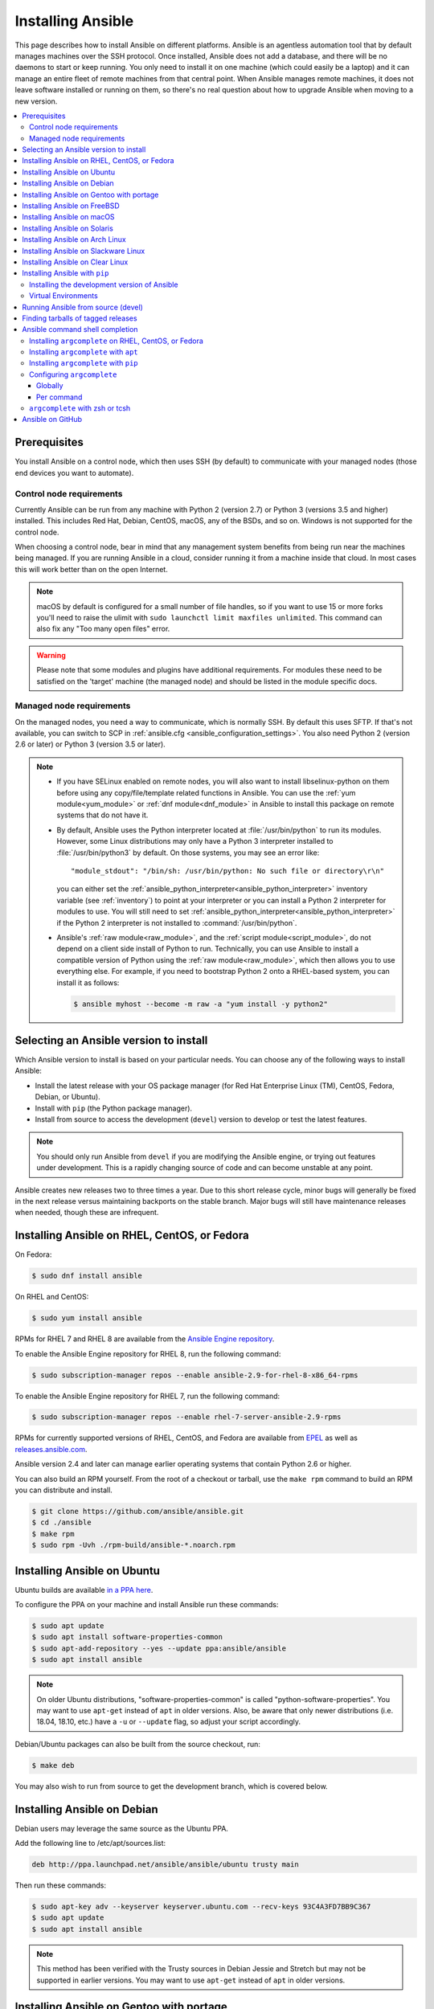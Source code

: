 .. _installation_guide:
.. _intro_installation_guide:

Installing Ansible
===================

This page describes how to install Ansible on different platforms.
Ansible is an agentless automation tool that by default manages machines over the SSH protocol. Once installed, Ansible does
not add a database, and there will be no daemons to start or keep running.  You only need to install it on one machine (which could easily be a laptop) and it can manage an entire fleet of remote machines from that central point.  When Ansible manages remote machines, it does not leave software installed or running on them, so there's no real question about how to upgrade Ansible when moving to a new version.


.. contents::
  :local:

Prerequisites
--------------

You install Ansible on a control node, which then uses SSH (by default) to communicate with your managed nodes (those end devices you want to automate).

.. _control_node_requirements:

Control node requirements
^^^^^^^^^^^^^^^^^^^^^^^^^

Currently Ansible can be run from any machine with Python 2 (version 2.7) or Python 3 (versions 3.5 and higher) installed.
This includes Red Hat, Debian, CentOS, macOS, any of the BSDs, and so on.
Windows is not supported for the control node.

When choosing a control node, bear in mind that any management system benefits from being run near the machines being managed. If you are running Ansible in a cloud, consider running it from a machine inside that cloud. In most cases this will work better than on the open Internet.

.. note::

    macOS by default is configured for a small number of file handles, so if you want to use 15 or more forks you'll need to raise the ulimit with ``sudo launchctl limit maxfiles unlimited``. This command can also fix any "Too many open files" error.


.. warning::

    Please note that some modules and plugins have additional requirements. For modules these need to be satisfied on the 'target' machine (the managed node) and should be listed in the module specific docs.

.. _managed_node_requirements:

Managed node requirements
^^^^^^^^^^^^^^^^^^^^^^^^^

On the managed nodes, you need a way to communicate, which is normally SSH. By
default this uses SFTP. If that's not available, you can switch to SCP in
:ref:`ansible.cfg <ansible_configuration_settings>`.  You also need Python 2 (version 2.6 or later) or Python 3 (version 3.5 or
later).

.. note::

   * If you have SELinux enabled on remote nodes, you will also want to install
     libselinux-python on them before using any copy/file/template related functions in Ansible. You
     can use the :ref:`yum module<yum_module>` or :ref:`dnf module<dnf_module>` in Ansible to install this package on remote systems
     that do not have it.

   * By default, Ansible uses the Python interpreter located at :file:`/usr/bin/python` to run its
     modules.  However, some Linux distributions may only have a Python 3 interpreter installed to
     :file:`/usr/bin/python3` by default.  On those systems, you may see an error like::

        "module_stdout": "/bin/sh: /usr/bin/python: No such file or directory\r\n"

     you can either set the :ref:`ansible_python_interpreter<ansible_python_interpreter>` inventory variable (see
     :ref:`inventory`) to point at your interpreter or you can install a Python 2 interpreter for
     modules to use. You will still need to set :ref:`ansible_python_interpreter<ansible_python_interpreter>` if the Python
     2 interpreter is not installed to :command:`/usr/bin/python`.

   * Ansible's :ref:`raw module<raw_module>`, and the :ref:`script module<script_module>`, do not depend
     on a client side install of Python to run.  Technically, you can use Ansible to install a compatible
     version of Python using the :ref:`raw module<raw_module>`, which then allows you to use everything else.
     For example, if you need to bootstrap Python 2 onto a RHEL-based system, you can install it
     as follows:

     .. code-block:: shell

        $ ansible myhost --become -m raw -a "yum install -y python2"

.. _what_version:

Selecting an Ansible version to install
---------------------------------------

Which Ansible version to install is based on your particular needs. You can choose any of the following ways to install Ansible:

* Install the latest release with your OS package manager (for Red Hat Enterprise Linux (TM), CentOS, Fedora, Debian, or Ubuntu).
* Install with ``pip`` (the Python package manager).
* Install from source to access the development (``devel``) version to develop or test the latest features.

.. note::

	You should only run Ansible from ``devel`` if you are modifying the Ansible engine, or trying out features under development. This is a rapidly changing source of code and can become unstable at any point.


Ansible creates new releases two to three times a year. Due to this short release cycle,
minor bugs will generally be fixed in the next release versus maintaining backports on the stable branch.
Major bugs will still have maintenance releases when needed, though these are infrequent.


.. _installing_the_control_node:
.. _from_yum:

Installing Ansible on RHEL, CentOS, or Fedora
----------------------------------------------

On Fedora:

.. code-block:: bash

    $ sudo dnf install ansible

On RHEL and CentOS:

.. code-block:: bash

    $ sudo yum install ansible

RPMs for RHEL 7  and RHEL 8 are available from the `Ansible Engine repository <https://access.redhat.com/articles/3174981>`_.

To enable the Ansible Engine repository for RHEL 8, run the following command:

.. code-block:: bash

    $ sudo subscription-manager repos --enable ansible-2.9-for-rhel-8-x86_64-rpms

To enable the Ansible Engine repository for RHEL 7, run the following command:

.. code-block:: bash

    $ sudo subscription-manager repos --enable rhel-7-server-ansible-2.9-rpms

RPMs for currently supported versions of RHEL, CentOS, and Fedora are available from `EPEL <https://fedoraproject.org/wiki/EPEL>`_ as well as `releases.ansible.com <https://releases.ansible.com/ansible/rpm>`_.

Ansible version 2.4 and later can manage earlier operating systems that contain Python 2.6 or higher.

You can also build an RPM yourself. From the root of a checkout or tarball, use the ``make rpm`` command to build an RPM you can distribute and install.

.. code-block:: bash

    $ git clone https://github.com/ansible/ansible.git
    $ cd ./ansible
    $ make rpm
    $ sudo rpm -Uvh ./rpm-build/ansible-*.noarch.rpm

.. _from_apt:

Installing Ansible on Ubuntu
----------------------------

Ubuntu builds are available `in a PPA here <https://launchpad.net/~ansible/+archive/ubuntu/ansible>`_.

To configure the PPA on your machine and install Ansible run these commands:

.. code-block:: bash

    $ sudo apt update
    $ sudo apt install software-properties-common
    $ sudo apt-add-repository --yes --update ppa:ansible/ansible
    $ sudo apt install ansible

.. note:: On older Ubuntu distributions, "software-properties-common" is called "python-software-properties". You may want to use ``apt-get`` instead of ``apt`` in older versions. Also, be aware that only newer distributions (i.e. 18.04, 18.10, etc.) have a ``-u`` or ``--update`` flag, so adjust your script accordingly.

Debian/Ubuntu packages can also be built from the source checkout, run:

.. code-block:: bash

    $ make deb

You may also wish to run from source to get the development branch, which is covered below.

Installing Ansible on Debian
----------------------------

Debian users may leverage the same source as the Ubuntu PPA.

Add the following line to /etc/apt/sources.list:

.. code-block:: bash

    deb http://ppa.launchpad.net/ansible/ansible/ubuntu trusty main

Then run these commands:

.. code-block:: bash

    $ sudo apt-key adv --keyserver keyserver.ubuntu.com --recv-keys 93C4A3FD7BB9C367
    $ sudo apt update
    $ sudo apt install ansible

.. note:: This method has been verified with the Trusty sources in Debian Jessie and Stretch but may not be supported in earlier versions. You may want to use ``apt-get`` instead of ``apt`` in older versions.

Installing Ansible on Gentoo with portage
-----------------------------------------

.. code-block:: bash

    $ emerge -av app-admin/ansible

To install the newest version, you may need to unmask the Ansible package prior to emerging:

.. code-block:: bash

    $ echo 'app-admin/ansible' >> /etc/portage/package.accept_keywords

Installing Ansible on FreeBSD
-----------------------------

Though Ansible works with both Python 2 and 3 versions, FreeBSD has different packages for each Python version.
So to install you can use:

.. code-block:: bash

    $ sudo pkg install py27-ansible

or:

.. code-block:: bash

    $ sudo pkg install py36-ansible


You may also wish to install from ports, run:

.. code-block:: bash

    $ sudo make -C /usr/ports/sysutils/ansible install

You can also choose a specific version, i.e  ``ansible25``.

Older versions of FreeBSD worked with something like this (substitute for your choice of package manager):

.. code-block:: bash

    $ sudo pkg install ansible

.. _on_macos:

Installing Ansible on macOS
---------------------------

The preferred way to install Ansible on a Mac is with ``pip``.

The instructions can be found in :ref:`from_pip`. If you are running macOS version 10.12 or older, then you should upgrade to the latest ``pip`` to connect to the Python Package Index securely. It should be noted that pip must be run as a module on macOS, and the linked ``pip`` instructions will show you how to do that.

If you are installing on macOS Mavericks (10.9), you may encounter some noise from your compiler. A workaround is to do the following::

    $ CFLAGS=-Qunused-arguments CPPFLAGS=-Qunused-arguments pip install --user ansible


.. _from_pkgutil:

Installing Ansible on Solaris
-----------------------------

Ansible is available for Solaris as `SysV package from OpenCSW <https://www.opencsw.org/packages/ansible/>`_.

.. code-block:: bash

    # pkgadd -d http://get.opencsw.org/now
    # /opt/csw/bin/pkgutil -i ansible

.. _from_pacman:

Installing Ansible on Arch Linux
---------------------------------

Ansible is available in the Community repository::

    $ pacman -S ansible

The AUR has a PKGBUILD for pulling directly from GitHub called `ansible-git <https://aur.archlinux.org/packages/ansible-git>`_.

Also see the `Ansible <https://wiki.archlinux.org/index.php/Ansible>`_ page on the ArchWiki.

.. _from_sbopkg:

Installing Ansible on Slackware Linux
-------------------------------------

Ansible build script is available in the `SlackBuilds.org <https://slackbuilds.org/apps/ansible/>`_ repository.
Can be built and installed using `sbopkg <https://sbopkg.org/>`_.

Create queue with Ansible and all dependencies::

    # sqg -p ansible

Build and install packages from a created queuefile (answer Q for question if sbopkg should use queue or package)::

    # sbopkg -k -i ansible

.. _from swupd:

Installing Ansible on Clear Linux
---------------------------------

Ansible and its dependencies are available as part of the sysadmin host management bundle::

    $ sudo swupd bundle-add sysadmin-hostmgmt

Update of the software will be managed by the swupd tool::

   $ sudo swupd update

.. _from_pip:

Installing Ansible with ``pip``
--------------------------------

Ansible can be installed with ``pip``, the Python package manager. If ``pip`` isn't already available on your system of Python, run the following commands to install it::

    $ curl https://bootstrap.pypa.io/get-pip.py -o get-pip.py
    $ python get-pip.py --user

Then install Ansible [1]_::

    $ python -m pip install --user ansible

In order to use the ``paramiko`` connection plugin or modules that require ``paramiko``, install the required module [2]_::

    $ python -m pip install --user paramiko

If you wish to install Ansible globally, run the following commands::

    $ sudo python get-pip.py
    $ sudo python -m pip install ansible

.. note::

    Running ``pip`` with ``sudo`` will make global changes to the system. Since ``pip`` does not coordinate with system package managers, it could make changes to your system that leaves it in an inconsistent or non-functioning state. This is particularly true for macOS. Installing with ``--user`` is recommended unless you understand fully the implications of modifying global files on the system.

.. note::

    Older versions of ``pip`` default to http://pypi.python.org/simple, which no longer works.
    Please make sure you have the latest version of ``pip`` before installing Ansible.
    If you have an older version of ``pip`` installed, you can upgrade by following `pip's upgrade instructions <https://pip.pypa.io/en/stable/installing/#upgrading-pip>`_ .

.. _from_pip_devel:

Installing the development version of Ansible
^^^^^^^^^^^^^^^^^^^^^^^^^^^^^^^^^^^^^^^^^^^^^

.. note::

    You should only run Ansible from ``devel`` if you are modifying the Ansible engine, or trying out features under development. This is a rapidly changing source of code and can become unstable at any point.

The development version of Ansible can be directly installed from GitHub with pip::

    $ python -m pip install --user https://github.com/ansible/ansible/archive/devel.tar.gz

Replace ``devel`` in the URL mentioned above, with any other branch or tag on GitHub to install that version::

    $ python -m pip install --user https://github.com/ansible/ansible/archive/stable-2.9.tar.gz

See :ref:`from_source` for instructions on how to run Ansible directly from source, without the requirement of installation.

.. _from_pip_venv:

Virtual Environments
^^^^^^^^^^^^^^^^^^^^

Ansible can also be installed inside a new or existing ``virtualenv``::

    $ python -m virtualenv ansible  # Create a virtualenv if one does not already exist
    $ source ansible/bin/activate   # Activate the virtual environment
    $ python -m pip install ansible

.. _from_source:

Running Ansible from source (devel)
-----------------------------------

.. note::

	You should only run Ansible from ``devel`` if you are modifying the Ansible engine, or trying out features under development. This is a rapidly changing source of code and can become unstable at any point.

Ansible is easy to run from source. You do not need ``root`` permissions
to use it and there is no software to actually install. No daemons
or database setup are required.

.. note::

   If you want to use Ansible Tower as the control node, do not use a source installation of Ansible. Please use an OS package manager (like ``apt`` or ``yum``) or ``pip`` to install a stable version.


To install from source, clone the Ansible git repository:

.. code-block:: bash

    $ git clone https://github.com/ansible/ansible.git
    $ cd ./ansible

Once ``git`` has cloned the Ansible repository, setup the Ansible environment:

Using Bash:

.. code-block:: bash

    $ source ./hacking/env-setup

Using Fish::

    $ source ./hacking/env-setup.fish

If you want to suppress spurious warnings/errors, use::

    $ source ./hacking/env-setup -q

If you don't have ``pip`` installed in your version of Python, install it::

    $ curl https://bootstrap.pypa.io/get-pip.py -o get-pip.py
    $ python get-pip.py --user

Ansible also uses the following Python modules that need to be installed [1]_:

.. code-block:: bash

    $ python -m pip install --user -r ./requirements.txt

To update Ansible checkouts, use pull-with-rebase so any local changes are replayed.

.. code-block:: bash

    $ git pull --rebase

.. code-block:: bash

    $ git pull --rebase #same as above
    $ git submodule update --init --recursive

Once running the env-setup script you'll be running from checkout and the default inventory file
will be ``/etc/ansible/hosts``. You can optionally specify an inventory file (see :ref:`inventory`)
other than ``/etc/ansible/hosts``:

.. code-block:: bash

    $ echo "127.0.0.1" > ~/ansible_hosts
    $ export ANSIBLE_INVENTORY=~/ansible_hosts

You can read more about the inventory file at :ref:`inventory`.

Now let's test things with a ping command:

.. code-block:: bash

    $ ansible all -m ping --ask-pass

You can also use "sudo make install".

.. _tagged_releases:

Finding tarballs of tagged releases
-----------------------------------

Packaging Ansible or wanting to build a local package yourself, but don't want to do a git checkout?  Tarballs of releases are available on the `Ansible downloads <https://releases.ansible.com/ansible>`_ page.

These releases are also tagged in the `git repository <https://github.com/ansible/ansible/releases>`_ with the release version.


.. _shell_completion:

Ansible command shell completion
--------------------------------

As of Ansible 2.9, shell completion of the Ansible command line utilities is available and provided through an optional dependency
called ``argcomplete``. ``argcomplete`` supports bash, and has limited support for zsh and tcsh.

You can install ``python-argcomplete`` from EPEL on Red Hat Enterprise based distributions, and or from the standard OS repositories for many other distributions.

For more information about installing and configuration see the `argcomplete documentation <https://argcomplete.readthedocs.io/en/latest/>`_.

Installing ``argcomplete`` on RHEL, CentOS, or Fedora
^^^^^^^^^^^^^^^^^^^^^^^^^^^^^^^^^^^^^^^^^^^^^^^^^^^^^^

On Fedora:

.. code-block:: bash

    $ sudo dnf install python-argcomplete

On RHEL and CentOS:

.. code-block:: bash

    $ sudo yum install epel-release
    $ sudo yum install python-argcomplete


Installing ``argcomplete`` with ``apt``
^^^^^^^^^^^^^^^^^^^^^^^^^^^^^^^^^^^^^^^^

.. code-block:: bash

    $ sudo apt install python-argcomplete


Installing ``argcomplete`` with ``pip``
^^^^^^^^^^^^^^^^^^^^^^^^^^^^^^^^^^^^^^^^

.. code-block:: bash

    $ python -m pip install argcomplete

Configuring ``argcomplete``
^^^^^^^^^^^^^^^^^^^^^^^^^^^^

There are 2 ways to configure ``argcomplete`` to allow shell completion of the Ansible command line utilities: globally or per command.

Globally
"""""""""

Global completion requires bash 4.2.

.. code-block:: bash

    $ sudo activate-global-python-argcomplete

This will write a bash completion file to a global location. Use ``--dest`` to change the location.

Per command
"""""""""""

If you do not have bash 4.2, you must register each script independently.

.. code-block:: bash

    $ eval $(register-python-argcomplete ansible)
    $ eval $(register-python-argcomplete ansible-config)
    $ eval $(register-python-argcomplete ansible-console)
    $ eval $(register-python-argcomplete ansible-doc)
    $ eval $(register-python-argcomplete ansible-galaxy)
    $ eval $(register-python-argcomplete ansible-inventory)
    $ eval $(register-python-argcomplete ansible-playbook)
    $ eval $(register-python-argcomplete ansible-pull)
    $ eval $(register-python-argcomplete ansible-vault)

You should place the above commands into your shells profile file such as ``~/.profile`` or ``~/.bash_profile``.

``argcomplete`` with zsh or tcsh
^^^^^^^^^^^^^^^^^^^^^^^^^^^^^^^^^

See the `argcomplete documentation <https://argcomplete.readthedocs.io/en/latest/>`_.

.. _getting_ansible:

Ansible on GitHub
-----------------

You may also wish to follow the `GitHub project <https://github.com/ansible/ansible>`_ if
you have a GitHub account. This is also where we keep the issue tracker for sharing
bugs and feature ideas.


.. seealso::

   :ref:`intro_adhoc`
       Examples of basic commands
   :ref:`working_with_playbooks`
       Learning ansible's configuration management language
   :ref:`installation_faqs`
       Ansible Installation related to FAQs
   `Mailing List <https://groups.google.com/group/ansible-project>`_
       Questions? Help? Ideas?  Stop by the list on Google Groups
   `irc.freenode.net <http://irc.freenode.net>`_
       #ansible IRC chat channel

.. [1] If you have issues with the "pycrypto" package install on macOS, then you may need to try ``CC=clang sudo -E pip install pycrypto``.
.. [2] ``paramiko`` was included in Ansible's ``requirements.txt`` prior to 2.8.
